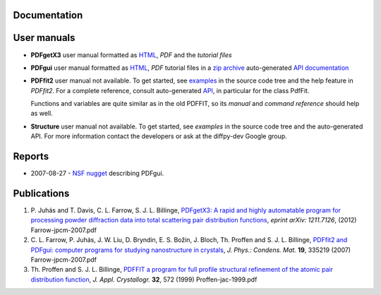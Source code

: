Documentation
=============


User manuals
============

- **PDFgetX3** user manual formatted as `HTML <http://www.diffpy.org/doc/pdfgetx3/index.html>`_, 
  `PDF` and the `tutorial files`

- **PDFgui** user manual formatted as `HTML <http://www.diffpy.org/doc/pdfgui/pdfgui.html>`_, `PDF` 
  tutorial files in a `zip archive <http://www.diffpy.org/doc/pdfgui/pdfgui-tutorial.zip>`_ 
  auto-generated `API documentation <http://docs.danse.us/diffraction/diffpy.pdfgui/>`_

- **PDFfit2** user manual not available. To get started, see 
  `examples <http://danse.us/trac/diffraction/browser/diffraction/diffpy.pdffit2/trunk/examples/>`_ 
  in the source code tree and the help feature in *PDFfit2*. For a complete reference, consult 
  auto-generated `API <http://docs.danse.us/diffraction/diffpy.pdffit2/>`_, in particular 
  for the class PdfFit.

  Functions and variables are quite similar as in the old PDFFIT, so its `manual` and `command 
  reference` should help as well.

- **Structure**	user manual not available. To get started, see `examples` in the source code 
  tree and the auto-generated API. For more information contact the developers or ask at the 
  diffpy-dev Google group.


Reports
=======


- 2007-08-27 - `NSF nugget`_ describing PDFgui.

.. _nsf nugget: http://www.diffpy.org/nuggetDANSE0708.html


Publications
============

#. P. Juhás and T. Davis, C. L. Farrow, S. J. L. Billinge, `PDFgetX3: A rapid and highly automatable 
   program for processing powder diffraction data into total scattering pair distribution functions
   <http://arxiv.org/abs/1211.7126>`_, *eprint arXiv: 1211.7126*, (2012)  Farrow-jpcm-2007.pdf

#. C. L. Farrow, P. Juhás, J. W. Liu, D. Bryndin, E. S. Božin, J. Bloch, Th. Proffen and S. J. L. 
   Billinge, `PDFfit2 and PDFgui: computer programs for studying nanostructure in crystals
   <http://iopscience.iop.org/0953-8984/19/33/335219/>`_, *J. Phys.: Condens. Mat.* **19**, 
   335219 (2007)  Farrow-jpcm-2007.pdf

#. Th. Proffen and S. J. L. Billinge, `PDFFIT a program for full profile structural refinement of the 
   atomic pair distribution function <http://journals.iucr.org/j/issues/1999/03/00/gl0603/>`_, 
   *J. Appl. Crystallogr.* **32**, 572 (1999)  Proffen-jac-1999.pdf
